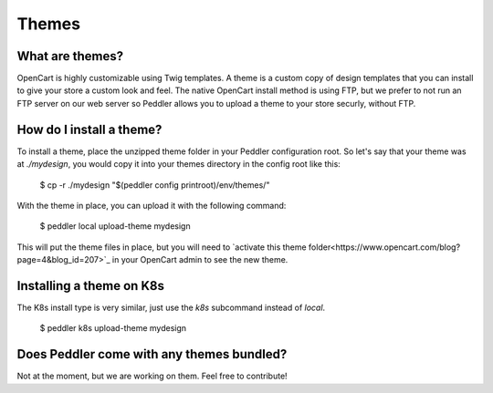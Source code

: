 .. _faq:

Themes
======

What are themes?
----------------

OpenCart is highly customizable using Twig templates. A theme is a custom copy of design templates that you can install to give your store a custom look and feel. The native OpenCart install method is using FTP, but we prefer to not run an FTP server on our web  server so Peddler allows you to upload a theme to your store securly, without FTP.

How do I install a theme?
-------------------------

To install a theme, place the unzipped theme folder in your Peddler configuration root. So let's say that your theme was at `./mydesign`, you would copy it into your themes directory in the config root like this:

    $ cp -r ./mydesign "$(peddler config printroot)/env/themes/"

With the theme in place, you can upload it with the following command:

    $ peddler local upload-theme mydesign

This will put the theme files in place, but you will need to `activate this theme folder<https://www.opencart.com/blog?page=4&blog_id=207>`_ in your OpenCart admin to see the new theme.

Installing a theme on K8s
-------------------------

The K8s install type is very similar, just use the `k8s` subcommand instead of `local`.

    $ peddler k8s upload-theme mydesign

Does Peddler come with any themes bundled?
------------------------------------------

Not at the moment, but we are working on them. Feel free to contribute!
